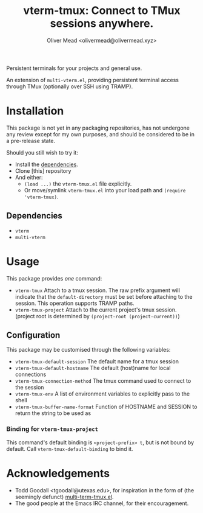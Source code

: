 #+title: vterm-tmux: Connect to TMux sessions anywhere.
#+author: Oliver Mead <olivermead@olivermead.xyz>

Persistent terminals for your projects and general use.

An extension of =multi-vterm.el=, providing persistent terminal access
through TMux (optionally over SSH using TRAMP).

* Installation
This package is not yet in any packaging repositories, has not undergone
any review except for my own purposes, and should be considered to be in
a pre-release state.

Should you still wish to try it:
+ Install the [[#Dependencies][dependencies]].
+ Clone [this] repository
+ And either:
  - =(load ...)= the =vterm-tmux.el= file explicitly.
  - Or move/symlink =vterm-tmux.el= into your load path and =(require 'vterm-tmux)=.

** Dependencies
+ =vterm=
+ =multi-vterm=

* Usage
This package provides /one/ command:
+ =vterm-tmux= Attach to a tmux session.
  The raw prefix argument will indicate that the =default-directory= must
  be set before attaching to the session. This operation supports
  TRAMP paths.
+ =vterm-tmux-project= Attach to the current project's tmux session.
  (project root is determined by =(project-root (project-current))=)

** Configuration
This package may be customised through the following variables:
+ =vterm-tmux-default-session= The default name for a tmux session
+ =vterm-tmux-default-hostname= The default (host)name for local
  connections
+ =vterm-tmux-connection-method= The tmux command used to connect to
  the session
+ =vterm-tmux-env= A list of environment variables to explicitly pass
  to the shell
+ =vterm-tmux-buffer-name-format= Function of HOSTNAME and SESSION to
  return the string to be used as

*** Binding for =vterm-tmux-project=
This command's default binding is =<project-prefix> t=, but is not
bound by default. Call =vterm-tmux-default-binding= to bind it.

* Acknowledgements
+ Todd Goodall <tgoodall@utexas.edu>, for inspiration in the form of
  (the seemingly defunct) [[https://github.com/beyondmetis/multi-term-tmux][multi-term-tmux.el]].
+ The good people at the Emacs IRC channel, for their encouragement.
